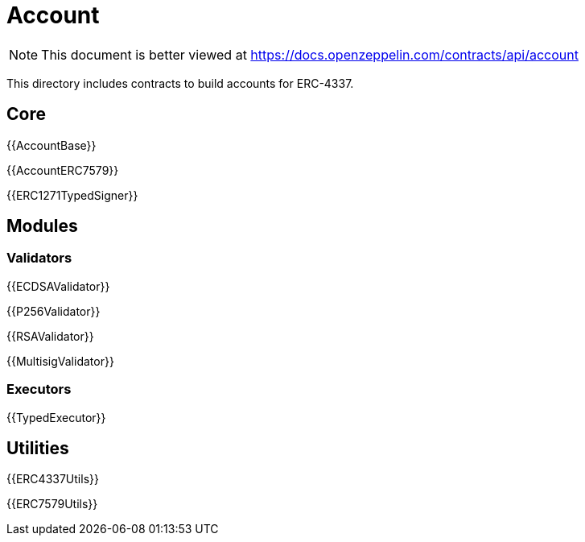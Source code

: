 = Account

[.readme-notice]
NOTE: This document is better viewed at https://docs.openzeppelin.com/contracts/api/account

This directory includes contracts to build accounts for ERC-4337.

== Core

{{AccountBase}}

{{AccountERC7579}}

{{ERC1271TypedSigner}}

== Modules

=== Validators

{{ECDSAValidator}}

{{P256Validator}}

{{RSAValidator}}

{{MultisigValidator}}

=== Executors

{{TypedExecutor}}

== Utilities

{{ERC4337Utils}}

{{ERC7579Utils}}
